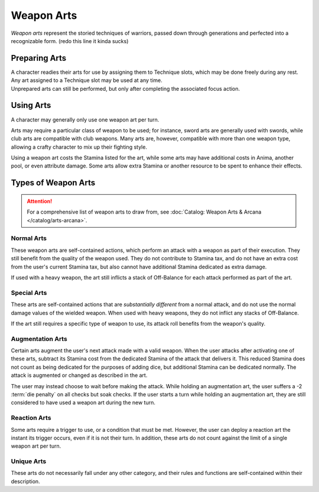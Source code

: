 ***********
Weapon Arts
***********
*Weapon arts* represent the storied techniques of warriors, passed down through generations and perfected into a recognizable form. (redo this line it kinda sucks)

Preparing Arts
==============
| A character readies their arts for use by assigning them to Technique slots, which may be done freely during any rest. Any art assigned to a Technique slot may be used at any time.
| Unprepared arts can still be performed, but only after completing the associated focus action.

Using Arts
==========
A character may generally only use one weapon art per turn.

Arts may require a particular class of weapon to be used; for instance, sword arts are generally used with swords, while club arts are compatible with club weapons. Many arts are, however, compatible with more than one weapon type, allowing a crafty character to mix up their fighting style.

Using a weapon art costs the Stamina listed for the art, while some arts may have additional costs in Anima, another pool, or even attribute damage. Some arts allow extra Stamina or another resource to be spent to enhance their effects.

Types of Weapon Arts
====================

.. attention::
  For a comprehensive list of weapon arts to draw from, see :doc:`Catalog: Weapon Arts & Arcana </catalog/arts-arcana>`.

Normal Arts
-----------
These weapon arts are self-contained actions, which perform an attack with a weapon as part of their execution. They still benefit from the quality of the weapon used. They do not contribute to Stamina tax, and do not have an extra cost from the user's current Stamina tax, but also cannot have additional Stamina dedicated as extra damage.

If used with a heavy weapon, the art still inflicts a stack of Off-Balance for each attack performed as part of the art.

Special Arts
------------
These arts are self-contained actions that are *substantially different* from a normal attack, and do not use the normal damage values of the wielded weapon. When used with heavy weapons, they do not inflict any stacks of Off-Balance.

If the art still requires a specific type of weapon to use, its attack roll benefits from the weapon's quality.

Augmentation Arts
-----------------
Certain arts augment the user's next attack made with a valid weapon. When the user attacks after activating one of these arts, subtract its Stamina cost from the dedicated Stamina of the attack that delivers it. This reduced Stamina does not count as being dedicated for the purposes of adding dice, but additional Stamina can be dedicated normally. The attack is augmented or changed as described in the art.

The user may instead choose to wait before making the attack. While holding an augmentation art, the user suffers a -2 :term:`die penalty` on all checks but soak checks. If the user starts a turn while holding an augmentation art, they are still considered to have used a weapon art during the new turn.

Reaction Arts
-------------
Some arts require a trigger to use, or a condition that must be met. However, the user can deploy a reaction art the instant its trigger occurs, even if it is not their turn. In addition, these arts do not count against the limit of a single weapon art per turn.

Unique Arts
-----------
These arts do not necessarily fall under any other category, and their rules and functions are self-contained within their description.
